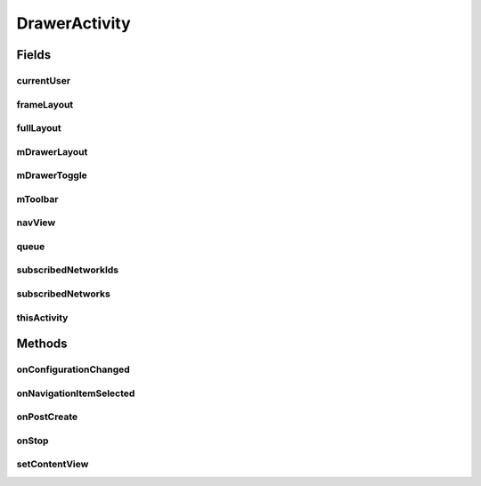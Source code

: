 .. java:import:: android.app Activity

.. java:import:: android.content Intent

.. java:import:: android.content SharedPreferences

.. java:import:: android.content.res Configuration

.. java:import:: android.os Bundle

.. java:import:: android.support.design.widget NavigationView

.. java:import:: android.support.v4.view GravityCompat

.. java:import:: android.support.v4.widget DrawerLayout

.. java:import:: android.support.v7.app ActionBarDrawerToggle

.. java:import:: android.support.v7.app AppCompatActivity

.. java:import:: android.support.v7.widget Toolbar

.. java:import:: android.text SpannableStringBuilder

.. java:import:: android.text.style RelativeSizeSpan

.. java:import:: android.util Log

.. java:import:: android.util SparseArray

.. java:import:: android.view Menu

.. java:import:: android.view MenuItem

.. java:import:: android.view SubMenu

.. java:import:: android.view View

.. java:import:: android.widget Button

.. java:import:: android.widget FrameLayout

.. java:import:: android.widget ImageView

.. java:import:: android.widget TextView

.. java:import:: com.android.volley Request

.. java:import:: com.android.volley RequestQueue

.. java:import:: com.android.volley Response

.. java:import:: com.android.volley.toolbox Volley

.. java:import:: com.squareup.picasso Picasso

.. java:import:: org.codethechange.culturemesh.models Network

.. java:import:: org.codethechange.culturemesh.models User

.. java:import:: java.util ArrayList

.. java:import:: java.util HashSet

.. java:import:: java.util Set

DrawerActivity
==============

.. java:package:: org.codethechange.culturemesh
   :noindex:

.. java:type:: public class DrawerActivity extends AppCompatActivity implements NavigationView.OnNavigationItemSelectedListener

   Superclass for all Activities that have a navigation drawer

Fields
------
currentUser
^^^^^^^^^^^

.. java:field:: protected long currentUser
   :outertype: DrawerActivity

   ID of the current \ :java:ref:`User`\

frameLayout
^^^^^^^^^^^

.. java:field:: protected FrameLayout frameLayout
   :outertype: DrawerActivity

   Parent for the drawer activity

fullLayout
^^^^^^^^^^

.. java:field:: protected DrawerLayout fullLayout
   :outertype: DrawerActivity

   The inflated user interface for the activity with the drawer

mDrawerLayout
^^^^^^^^^^^^^

.. java:field:: protected DrawerLayout mDrawerLayout
   :outertype: DrawerActivity

   User interface for the drawer itself

mDrawerToggle
^^^^^^^^^^^^^

.. java:field:: protected ActionBarDrawerToggle mDrawerToggle
   :outertype: DrawerActivity

   Toggles whether the drawer is visible

mToolbar
^^^^^^^^

.. java:field:: protected Toolbar mToolbar
   :outertype: DrawerActivity

navView
^^^^^^^

.. java:field::  NavigationView navView
   :outertype: DrawerActivity

   The navigation view

queue
^^^^^

.. java:field::  RequestQueue queue
   :outertype: DrawerActivity

   Queue for asynchronous tasks

subscribedNetworkIds
^^^^^^^^^^^^^^^^^^^^

.. java:field:: protected Set<Long> subscribedNetworkIds
   :outertype: DrawerActivity

   IDs of the \ :java:ref:`Network`\ s the current \ :java:ref:`User`\  is subscribed to

subscribedNetworks
^^^^^^^^^^^^^^^^^^

.. java:field:: protected SparseArray<Network> subscribedNetworks
   :outertype: DrawerActivity

   The \ :java:ref:`User`\ 's current \ :java:ref:`Network`\ s

thisActivity
^^^^^^^^^^^^

.. java:field::  Activity thisActivity
   :outertype: DrawerActivity

   Reference to the current activity

Methods
-------
onConfigurationChanged
^^^^^^^^^^^^^^^^^^^^^^

.. java:method:: @Override public void onConfigurationChanged(Configuration newConfig)
   :outertype: DrawerActivity

   {@inheritDoc} Also updates the configuration of the drawer toggle by calling \ :java:ref:`DrawerActivity.mDrawerToggle.onConfigurationChanged(Configuration)`\  with the provided parameter.

   :param newConfig: {@inheritDoc}

onNavigationItemSelected
^^^^^^^^^^^^^^^^^^^^^^^^

.. java:method:: @Override public boolean onNavigationItemSelected(MenuItem item)
   :outertype: DrawerActivity

   Handle navigation items the user selects. If they select a \ :java:ref:`Network`\ , they are sent to \ :java:ref:`TimelineActivity`\  after the selected network is set as their chosen one. Otherwise, the appropriate activity is launched based on the option they select.

   :param item: Item the user selected.
   :return: Always returns \ ``true``\

onPostCreate
^^^^^^^^^^^^

.. java:method:: @Override protected void onPostCreate(Bundle savedInstanceState)
   :outertype: DrawerActivity

   {@inheritDoc} Also syncs the state of \ :java:ref:`DrawerActivity.mDrawerToggle`\

   :param savedInstanceState: {@inheritDoc}

onStop
^^^^^^

.. java:method:: @Override public void onStop()
   :outertype: DrawerActivity

   This ensures that we are canceling all network requests if the user is leaving this activity. We use a RequestFilter that accepts all requests (meaning it cancels all requests)

setContentView
^^^^^^^^^^^^^^

.. java:method:: @Override public void setContentView(int layoutResID)
   :outertype: DrawerActivity

   Create the drawer from \ :java:ref:`R.layout.activity_drawer`\ , which has parent with ID \ :java:ref:`R.id.drawer_frame`\ . Populate the drawer with data from the current \ :java:ref:`User`\  and their \ :java:ref:`Network`\ s.

   :param layoutResID: ID for the layout file to inflate


